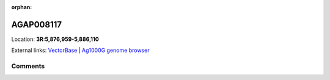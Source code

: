 :orphan:



AGAP008117
==========

Location: **3R:5,876,959-5,886,110**





External links:
`VectorBase <https://www.vectorbase.org/Anopheles_gambiae/Gene/Summary?g=AGAP008117>`_ |
`Ag1000G genome browser <https://www.malariagen.net/apps/ag1000g/phase1-AR3/index.html?genome_region=3R:5876959-5886110#genomebrowser>`_





Comments
--------


.. raw:: html

    <div id="disqus_thread"></div>
    <script>
    
    var disqus_config = function () {
        this.page.identifier = '/gene/AGAP008117';
    };
    
    (function() { // DON'T EDIT BELOW THIS LINE
    var d = document, s = d.createElement('script');
    s.src = 'https://agam-selection-atlas.disqus.com/embed.js';
    s.setAttribute('data-timestamp', +new Date());
    (d.head || d.body).appendChild(s);
    })();
    </script>
    <noscript>Please enable JavaScript to view the <a href="https://disqus.com/?ref_noscript">comments.</a></noscript>


